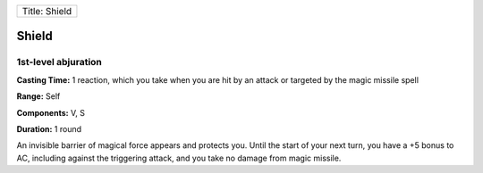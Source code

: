 +-----------------+
| Title: Shield   |
+-----------------+

Shield
------

1st-level abjuration
^^^^^^^^^^^^^^^^^^^^

**Casting Time:** 1 reaction, which you take when you are hit by an
attack or targeted by the magic missile spell

**Range:** Self

**Components:** V, S

**Duration:** 1 round

An invisible barrier of magical force appears and protects you. Until
the start of your next turn, you have a +5 bonus to AC, including
against the triggering attack, and you take no damage from magic
missile.

